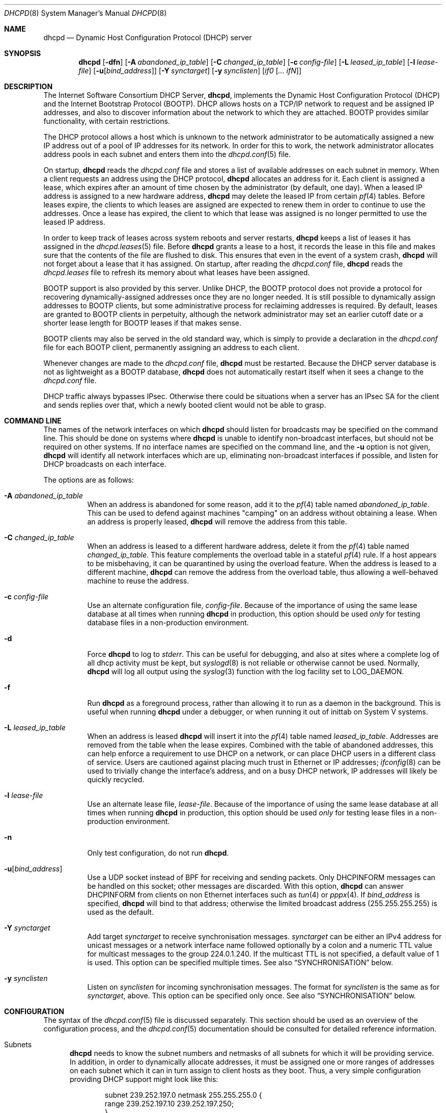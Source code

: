 .\"	$OpenBSD: dhcpd.8,v 1.25 2014/07/11 13:53:47 jmc Exp $
.\"
.\" Copyright (c) 1995, 1996 The Internet Software Consortium.
.\" All rights reserved.
.\"
.\" Redistribution and use in source and binary forms, with or without
.\" modification, are permitted provided that the following conditions
.\" are met:
.\"
.\" 1. Redistributions of source code must retain the above copyright
.\"    notice, this list of conditions and the following disclaimer.
.\" 2. Redistributions in binary form must reproduce the above copyright
.\"    notice, this list of conditions and the following disclaimer in the
.\"    documentation and/or other materials provided with the distribution.
.\" 3. Neither the name of The Internet Software Consortium nor the names
.\"    of its contributors may be used to endorse or promote products derived
.\"    from this software without specific prior written permission.
.\"
.\" THIS SOFTWARE IS PROVIDED BY THE INTERNET SOFTWARE CONSORTIUM AND
.\" CONTRIBUTORS ``AS IS'' AND ANY EXPRESS OR IMPLIED WARRANTIES,
.\" INCLUDING, BUT NOT LIMITED TO, THE IMPLIED WARRANTIES OF
.\" MERCHANTABILITY AND FITNESS FOR A PARTICULAR PURPOSE ARE
.\" DISCLAIMED.  IN NO EVENT SHALL THE INTERNET SOFTWARE CONSORTIUM OR
.\" CONTRIBUTORS BE LIABLE FOR ANY DIRECT, INDIRECT, INCIDENTAL,
.\" SPECIAL, EXEMPLARY, OR CONSEQUENTIAL DAMAGES (INCLUDING, BUT NOT
.\" LIMITED TO, PROCUREMENT OF SUBSTITUTE GOODS OR SERVICES; LOSS OF
.\" USE, DATA, OR PROFITS; OR BUSINESS INTERRUPTION) HOWEVER CAUSED AND
.\" ON ANY THEORY OF LIABILITY, WHETHER IN CONTRACT, STRICT LIABILITY,
.\" OR TORT (INCLUDING NEGLIGENCE OR OTHERWISE) ARISING IN ANY WAY OUT
.\" OF THE USE OF THIS SOFTWARE, EVEN IF ADVISED OF THE POSSIBILITY OF
.\" SUCH DAMAGE.
.\"
.\" This software has been written for the Internet Software Consortium
.\" by Ted Lemon <mellon@fugue.com> in cooperation with Vixie
.\" Enterprises.  To learn more about the Internet Software Consortium,
.\" see ``http://www.isc.org/''.  To learn more about Vixie
.\" Enterprises, see ``http://www.vix.com''.
.\"
.Dd $Mdocdate: July 11 2014 $
.Dt DHCPD 8
.Os
.Sh NAME
.Nm dhcpd
.Nd Dynamic Host Configuration Protocol (DHCP) server
.Sh SYNOPSIS
.Nm dhcpd
.Bk -words
.Op Fl dfn
.Op Fl A Ar abandoned_ip_table
.Op Fl C Ar changed_ip_table
.Op Fl c Ar config-file
.Op Fl L Ar leased_ip_table
.Op Fl l Ar lease-file
.Op Fl u Ns Op Ar bind_address
.Op Fl Y Ar synctarget
.Op Fl y Ar synclisten
.Op Ar if0 Op Ar ... ifN
.Ek
.Sh DESCRIPTION
The Internet Software Consortium DHCP Server,
.Nm dhcpd ,
implements the Dynamic Host Configuration Protocol (DHCP) and the
Internet Bootstrap Protocol (BOOTP).
DHCP allows hosts on a TCP/IP network to request and be assigned IP addresses,
and also to discover information about the network to which they are attached.
BOOTP provides similar functionality, with certain restrictions.
.Pp
The DHCP protocol allows a host which is unknown to the network
administrator to be automatically assigned a new IP address out of a
pool of IP addresses for its network.
In order for this to work, the network administrator allocates address pools
in each subnet and enters them into the
.Xr dhcpd.conf 5
file.
.Pp
On startup,
.Nm
reads the
.Pa dhcpd.conf
file and stores a list of available addresses on each subnet in memory.
When a client requests an address using the DHCP protocol,
.Nm
allocates an address for it.
Each client is assigned a lease, which expires after an amount of time
chosen by the administrator (by default, one day).
When a leased IP address is assigned to a new hardware address,
.Nm
may delete the leased IP from certain
.Xr pf 4
tables.
Before leases expire, the clients to which leases are assigned are expected
to renew them in order to continue to use the addresses.
Once a lease has expired, the client to which that lease was assigned is no
longer permitted to use the leased IP address.
.Pp
In order to keep track of leases across system reboots and server restarts,
.Nm
keeps a list of leases it has assigned in the
.Xr dhcpd.leases 5
file.
Before
.Nm
grants a lease to a host, it records the lease in this file and makes sure
that the contents of the file are flushed to disk.
This ensures that even in the event of a system crash,
.Nm
will not forget about a lease that it has assigned.
On startup, after reading the
.Pa dhcpd.conf
file,
.Nm
reads the
.Pa dhcpd.leases
file to refresh its memory about what leases have been assigned.
.Pp
BOOTP support is also provided by this server.
Unlike DHCP, the BOOTP protocol does not provide a protocol for recovering
dynamically-assigned addresses once they are no longer needed.
It is still possible to dynamically assign addresses to BOOTP clients, but
some administrative process for reclaiming addresses is required.
By default, leases are granted to BOOTP clients in perpetuity, although
the network administrator may set an earlier cutoff date or a shorter
lease length for BOOTP leases if that makes sense.
.Pp
BOOTP clients may also be served in the old standard way, which is
simply to provide a declaration in the
.Pa dhcpd.conf
file for each BOOTP client, permanently assigning an address to each client.
.Pp
Whenever changes are made to the
.Pa dhcpd.conf
file,
.Nm
must be restarted.
Because the DHCP server database is not as lightweight as a BOOTP database,
.Nm
does not automatically restart itself when it sees a change to the
.Pa dhcpd.conf
file.
.Pp
DHCP traffic always bypasses IPsec.
Otherwise there could be situations when a server has an IPsec SA for the
client and sends replies over that,
which a newly booted client would not be able to grasp.
.Sh COMMAND LINE
The names of the network interfaces on which
.Nm
should listen for broadcasts may be specified on the command line.
This should be done on systems where
.Nm
is unable to identify non-broadcast interfaces,
but should not be required on other systems.
If no interface names are specified on the command line,
and the
.Fl u
option is not given,
.Nm
will identify all network interfaces which are up, eliminating non-broadcast
interfaces if possible, and listen for DHCP broadcasts on each interface.
.Pp
The options are as follows:
.Bl -tag -width Ds
.It Fl A Ar abandoned_ip_table
When an address is abandoned for some reason, add it to the
.Xr pf 4
table named
.Ar abandoned_ip_table .
This can be used to defend against machines "camping" on an address
without obtaining a lease.
When an address is properly leased,
.Nm
will remove the address from this table.
.It Fl C Ar changed_ip_table
When an address is leased to a different hardware address, delete it from the
.Xr pf 4
table named
.Ar changed_ip_table .
This feature complements the overload table in a stateful
.Xr pf 4
rule.
If a host appears to be misbehaving, it can be quarantined by using the
overload feature.
When the address is leased to a different machine,
.Nm
can remove the address from the overload table, thus allowing a well-behaved
machine to reuse the address.
.It Fl c Ar config-file
Use an alternate configuration file,
.Ar config-file .
Because of the importance of using the same lease database at all times when
running
.Nm
in production, this option should be used
.Em only
for testing database files in a non-production environment.
.It Fl d
Force
.Nm
to log to
.Ar stderr .
This can be useful for debugging, and also at sites where a complete log of
all dhcp activity must be kept, but
.Xr syslogd 8
is not reliable or otherwise cannot be used.
Normally,
.Nm
will log all output using the
.Xr syslog 3
function with the log facility set to
.Dv LOG_DAEMON .
.It Fl f
Run
.Nm
as a foreground process, rather than allowing it to run as a daemon in the
background.
This is useful when running
.Nm
under a debugger, or when running it out of inittab on System V systems.
.It Fl L Ar leased_ip_table
When an address is leased
.Nm
will insert it into the
.Xr pf 4
table named
.Ar leased_ip_table .
Addresses are removed from the table when the lease expires.
Combined with the table of abandoned addresses, this can help enforce a
requirement to use DHCP on a network, or can place DHCP users in a different
class of service.
Users are cautioned against placing much trust in Ethernet or IP addresses;
.Xr ifconfig 8
can be used to trivially change the interface's address, and on a busy DHCP
network, IP addresses will likely be quickly recycled.
.It Fl l Ar lease-file
Use an alternate lease file,
.Ar lease-file .
Because of the importance of using the same lease database at all times when
running
.Nm
in production, this option should be used
.Em only
for testing lease files in a non-production environment.
.It Fl n
Only test configuration, do not run
.Nm .
.It Fl u Ns Op Ar bind_address
Use a UDP socket instead of BPF for receiving and sending packets.
Only
.Dv DHCPINFORM
messages can be handled on this socket;
other messages are discarded.
With this option,
.Nm
can answer
.Dv DHCPINFORM
from clients on non Ethernet interfaces
such as
.Xr tun 4
or
.Xr pppx 4 .
If
.Ar bind_address
is specified,
.Nm
will bind to that address; otherwise
the limited broadcast address (255.255.255.255) is used as the default.
.It Fl Y Ar synctarget
Add target
.Ar synctarget
to receive synchronisation messages.
.Ar synctarget
can be either an IPv4 address for unicast messages
or a network interface name followed optionally by a colon and a numeric TTL
value for multicast messages to the group 224.0.1.240.
If the multicast TTL is not specified, a default value of 1 is used.
This option can be specified multiple times.
See also
.Sx SYNCHRONISATION
below.
.It Fl y Ar synclisten
Listen on
.Ar synclisten
for incoming synchronisation messages.
The format for
.Ar synclisten
is the same as for
.Ar synctarget ,
above.
This option can be specified only once.
See also
.Sx SYNCHRONISATION
below.
.El
.Sh CONFIGURATION
The syntax of the
.Xr dhcpd.conf 5
file is discussed separately.
This section should be used as an overview of the configuration process,
and the
.Xr dhcpd.conf 5
documentation should be consulted for detailed reference information.
.Bl -tag -width 3n
.It Subnets
.Nm
needs to know the subnet numbers and netmasks of all subnets for
which it will be providing service.
In addition, in order to dynamically allocate addresses, it must be assigned
one or more ranges of addresses on each subnet which it can in turn assign
to client hosts as they boot.
Thus, a very simple configuration providing DHCP support might look like this:
.Bd -literal -offset indent
subnet 239.252.197.0 netmask 255.255.255.0 {
  range 239.252.197.10 239.252.197.250;
}
.Ed
.Pp
Multiple address ranges may be specified like this:
.Bd -literal -offset indent
subnet 239.252.197.0 netmask 255.255.255.0 {
  range 239.252.197.10 239.252.197.107;
  range 239.252.197.113 239.252.197.250;
}
.Ed
.Pp
If a subnet will only be provided with BOOTP service and no dynamic
address assignment, the range clause can be left out entirely, but the
subnet statement must appear.
.It Lease Lengths
DHCP leases can be assigned almost any length from zero seconds to infinity.
What lease length makes sense for any given subnet, or for any given
installation, will vary depending on the kinds of hosts being served.
.Pp
For example, in an office environment where systems are added from
time to time and removed from time to time, but move relatively
infrequently, it might make sense to allow lease times of a month or more.
In a final test environment on a manufacturing floor, it may make more sense
to assign a maximum lease length of 30 minutes \- enough time to go through a
simple test procedure on a network appliance before packaging it up for
delivery.
.Pp
It is possible to specify two lease lengths: the default length that
will be assigned if a client doesn't ask for any particular lease
length, and a maximum lease length.
These are specified as clauses to the subnet command:
.Bd -literal -offset indent
subnet 239.252.197.0 netmask 255.255.255.0 {
  range 239.252.197.10 239.252.197.107;
  default-lease-time 600;
  max-lease-time 7200;
}
.Ed
.Pp
This particular subnet declaration specifies a default lease time of
600 seconds (ten minutes), and a maximum lease time of 7200 seconds
(two hours).
Other common values would be 86400 (one day), 604800 (one week)
and 2592000 (30 days).
.Pp
Each subnet need not have the same lease \- in the case of an office
environment and a manufacturing environment served by the same DHCP
server, it might make sense to have widely disparate values for
default and maximum lease times on each subnet.
.It BOOTP Support
Each BOOTP client must be explicitly declared in the
.Xr dhcpd.conf 5
file.
A very basic client declaration will specify the client network interface's
hardware address and the IP address to assign to that client.
If the client needs to be able to load a boot file from the server,
that file's name must be specified.
A simple BOOTP client declaration might look like this:
.Bd -literal -offset indent
host haagen {
  hardware ethernet 08:00:2b:4c:59:23;
  fixed-address 239.252.197.9;
  filename "haagen.boot";
}
.Ed
.It Options
DHCP (and also BOOTP with Vendor Extensions) provides a mechanism
whereby the server can provide the client with information about how
to configure its network interface (e.g., subnet mask), and also how
the client can access various network services (e.g., DNS, IP routers,
and so on).
.Pp
These options can be specified on a per-subnet basis, and, for BOOTP
clients, also on a per-client basis.
In the event that a BOOTP client declaration specifies options that are
also specified in its subnet declaration, the options specified in the
client declaration take precedence.
A reasonably complete DHCP configuration might look something like this:
.Bd -literal -offset indent
subnet 239.252.197.0 netmask 255.255.255.0 {
  range 239.252.197.10 239.252.197.250;
  default-lease-time 600;
  max-lease-time 7200;
  option subnet-mask 255.255.255.0;
  option broadcast-address 239.252.197.255;
  option routers 239.252.197.1;
  option domain-name-servers 239.252.197.2, 239.252.197.3;
  option domain-name "isc.org";
}
.Ed
.Pp
A BOOTP host on that subnet that needs to be in a different domain and
use a different name server might be declared as follows:
.Bd -literal -offset indent
host haagen {
  hardware ethernet 08:00:2b:4c:59:23;
  fixed-address 239.252.197.9;
  filename "haagen.boot";
  option domain-name-servers 192.5.5.1;
  option domain-name "vix.com";
}
.Ed
.El
.Pp
A more complete description of the
.Pa dhcpd.conf
file syntax is provided in
.Xr dhcpd.conf 5 .
.Sh SYNCHRONISATION
.Nm
supports realtime synchronisation of the lease allocations to
a number of
.Nm
daemons running on multiple machines,
using the
.Fl Y
and
.Fl y
options.
.Pp
The following example will accept incoming multicast and unicast
synchronisation messages, and send outgoing multicast messages through
the network interface
.Ar em0 :
.Bd -literal -offset indent
# /usr/sbin/dhcpd -y em0 -Y em0
.Ed
.Pp
The second example will increase the multicast TTL to a value of 2,
add the unicast targets
.Ar foo.somewhere.org
and
.Ar bar.somewhere.org ,
and accept incoming unicast messages sent to
.Ar example.somewhere.org
only.
.Bd -literal -offset indent
# /usr/sbin/dhcpd -y example.somewhere.org -Y em0:2 \e
	-Y foo.somewhere.org -Y bar.somewhere.org
.Ed
.Pp
If the file
.Pa /var/db/dhcpd.key
exists,
.Nm
will calculate the message-digest fingerprint (checksum) for the file
and use it as a shared key to authenticate the synchronisation messages.
The file itself can contain any data.
For example, to create a secure random key:
.Bd -literal -offset indent
# dd if=/dev/random of=/var/db/dhcpd.key bs=2048 count=1
.Ed
.Pp
The file needs to be copied to all hosts
sending or receiving synchronisation messages.
.Pp
All hosts using synchronisation must use the same configuration in the
.Pa /etc/dhcpd.conf
file.
.Sh FILES
.Bl -tag -width "/var/db/dhcpd.leases~  " -compact
.It Pa /etc/dhcpd.conf
DHCPD configuration file.
.It Pa /var/db/dhcpd.leases
DHCPD lease file.
.El
.Sh SEE ALSO
.Xr pf 4 ,
.Xr dhcpd.conf 5 ,
.Xr dhcpd.leases 5 ,
.Xr dhclient 8 ,
.Xr dhcrelay 8 ,
.Xr pxeboot 8
.Sh STANDARDS
.Rs
.%A R. Droms
.%D October 1993
.%R RFC 1534
.%T Interoperation Between DHCP and BOOTP
.Re
.Pp
.Rs
.%A R. Droms
.%D March 1997
.%R RFC 2131
.%T Dynamic Host Configuration Protocol
.Re
.Pp
.Rs
.%A S. Alexander
.%A R. Droms
.%D March 1997
.%R RFC 2132
.%T DHCP Options and BOOTP Vendor Extensions
.Re
.Pp
.Rs
.%A T. Lemon
.%A S. Cheshire
.%D November 2002
.%R RFC 3396
.%T Encoding Long Options in the Dynamic Host Configuration Protocol (DHCPv4)
.Re
.Pp
.Rs
.%A T. Lemon
.%A S. Cheshire
.%A B. Volz
.%D December 2002
.%R RFC 3442
.%T The Classless Static Route Option for Dynamic Host Configuration Protocol (DHCP) version 4
.Re
.Sh AUTHORS
.An -nosplit
.Nm
was written by
.An Ted Lemon Aq Mt mellon@vix.com
under a contract with Vixie Labs.
.Pp
The current implementation was reworked by
.An Henning Brauer Aq Mt henning@openbsd.org .
.Sh BUGS
We realize that it would be nice if one could send a
.Dv SIGHUP
to the server and have it reload the database.
This is not technically impossible, but it would require a great deal of work,
our resources are extremely limited, and they can be better spent elsewhere.
So please don't complain about this on the mailing list unless you're prepared
to fund a project to implement this feature, or prepared to do it yourself.
